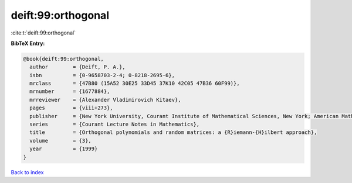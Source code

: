 deift:99:orthogonal
===================

:cite:t:`deift:99:orthogonal`

**BibTeX Entry:**

.. code-block:: bibtex

   @book{deift:99:orthogonal,
     author        = {Deift, P. A.},
     isbn          = {0-9658703-2-4; 0-8218-2695-6},
     mrclass       = {47B80 (15A52 30E25 33D45 37K10 42C05 47B36 60F99)},
     mrnumber      = {1677884},
     mrreviewer    = {Alexander Vladimirovich Kitaev},
     pages         = {viii+273},
     publisher     = {New York University, Courant Institute of Mathematical Sciences, New York; American Mathematical Society, Providence, RI},
     series        = {Courant Lecture Notes in Mathematics},
     title         = {Orthogonal polynomials and random matrices: a {R}iemann-{H}ilbert approach},
     volume        = {3},
     year          = {1999}
   }

`Back to index <../By-Cite-Keys.html>`_
